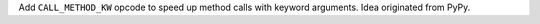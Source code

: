 Add ``CALL_METHOD_KW`` opcode to speed up method calls with keyword
arguments.  Idea originated from PyPy.
